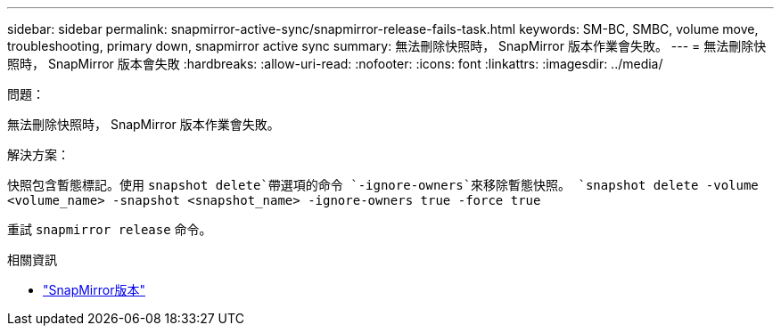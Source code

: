 ---
sidebar: sidebar 
permalink: snapmirror-active-sync/snapmirror-release-fails-task.html 
keywords: SM-BC, SMBC, volume move, troubleshooting, primary down, snapmirror active sync 
summary: 無法刪除快照時， SnapMirror 版本作業會失敗。 
---
= 無法刪除快照時， SnapMirror 版本會失敗
:hardbreaks:
:allow-uri-read: 
:nofooter: 
:icons: font
:linkattrs: 
:imagesdir: ../media/


.問題：
[role="lead"]
無法刪除快照時， SnapMirror 版本作業會失敗。

.解決方案：
快照包含暫態標記。使用 `snapshot delete`帶選項的命令 `-ignore-owners`來移除暫態快照。
`snapshot delete -volume <volume_name> -snapshot <snapshot_name> -ignore-owners true -force true`

重試 `snapmirror release` 命令。

.相關資訊
* link:https://docs.netapp.com/us-en/ontap-cli/snapmirror-release.html["SnapMirror版本"^]

